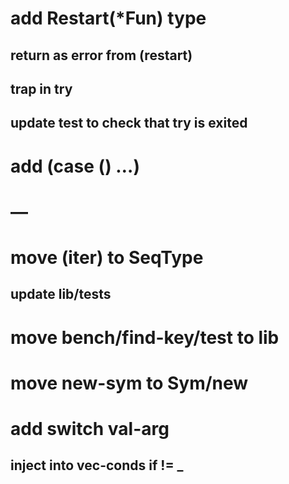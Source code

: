 * add Restart(*Fun) type
** return as error from (restart)
** trap in try
** update test to check that try is exited
* add (case () ...)
* ---
* move (iter) to SeqType
** update lib/tests
* move bench/find-key/test to lib
* move new-sym to Sym/new
* add switch val-arg
** inject into vec-conds if != _
